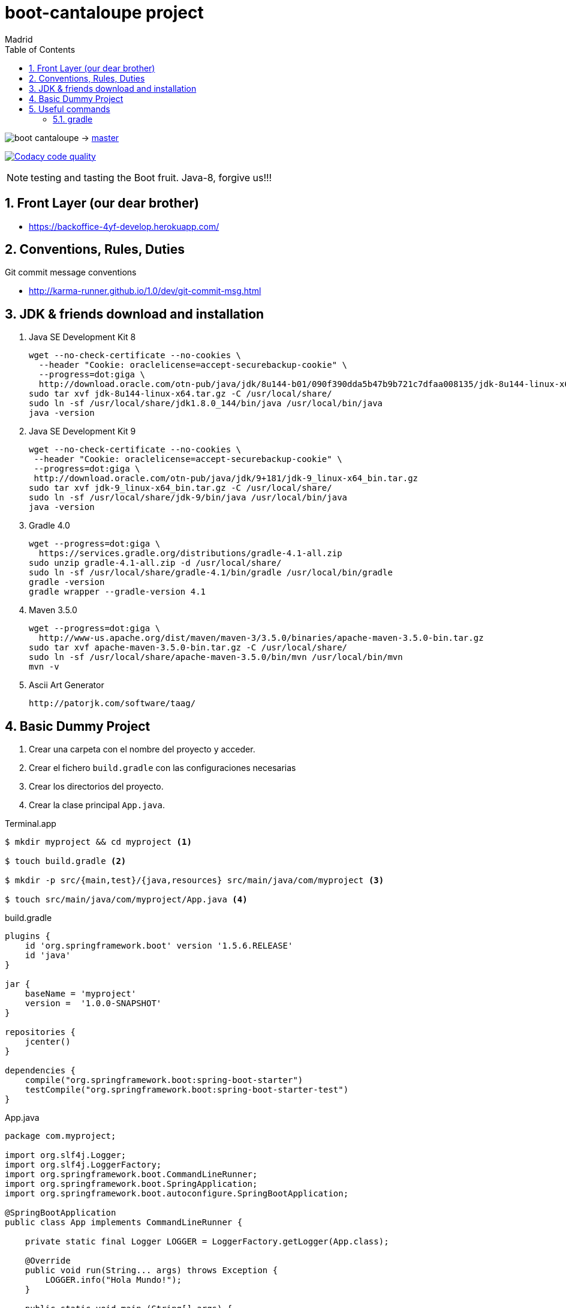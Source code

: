 = boot-cantaloupe project
Madrid
:icons: font
:toc: left
:sectnums:
:source-highlighter: coderay
:experimental:

image:https://travis-ci.org/taxy4fun/boot-cantaloupe.svg?branch=master[] -> link:https://travis-ci.org/taxy4fun/boot-cantaloupe[master]

image:https://api.codacy.com/project/badge/Grade/0a5ae680f7754190ac2dd6abd62f5981["Codacy code quality", link="https://www.codacy.com/app/cmarting/boot-cantaloupe?utm_source=github.com&utm_medium=referral&utm_content=taxy4fun/boot-cantaloupe&utm_campaign=Badge_Grade"]

NOTE: testing and tasting the Boot fruit. Java-8, forgive us!!!

== Front Layer (our dear brother)

 - https://backoffice-4yf-develop.herokuapp.com/

== Conventions, Rules, Duties
.Git commit message conventions

 - http://karma-runner.github.io/1.0/dev/git-commit-msg.html
 
== JDK & friends download and installation

. Java SE Development Kit 8

 wget --no-check-certificate --no-cookies \
   --header "Cookie: oraclelicense=accept-securebackup-cookie" \
   --progress=dot:giga \
   http://download.oracle.com/otn-pub/java/jdk/8u144-b01/090f390dda5b47b9b721c7dfaa008135/jdk-8u144-linux-x64.tar.gz
 sudo tar xvf jdk-8u144-linux-x64.tar.gz -C /usr/local/share/
 sudo ln -sf /usr/local/share/jdk1.8.0_144/bin/java /usr/local/bin/java
 java -version
 
 . Java SE Development Kit 9
 
 wget --no-check-certificate --no-cookies \
  --header "Cookie: oraclelicense=accept-securebackup-cookie" \
  --progress=dot:giga \
  http://download.oracle.com/otn-pub/java/jdk/9+181/jdk-9_linux-x64_bin.tar.gz
 sudo tar xvf jdk-9_linux-x64_bin.tar.gz -C /usr/local/share/
 sudo ln -sf /usr/local/share/jdk-9/bin/java /usr/local/bin/java
 java -version

. Gradle 4.0

 wget --progress=dot:giga \
   https://services.gradle.org/distributions/gradle-4.1-all.zip
 sudo unzip gradle-4.1-all.zip -d /usr/local/share/
 sudo ln -sf /usr/local/share/gradle-4.1/bin/gradle /usr/local/bin/gradle
 gradle -version
 gradle wrapper --gradle-version 4.1


. Maven 3.5.0

 wget --progress=dot:giga \
   http://www-us.apache.org/dist/maven/maven-3/3.5.0/binaries/apache-maven-3.5.0-bin.tar.gz
 sudo tar xvf apache-maven-3.5.0-bin.tar.gz -C /usr/local/share/
 sudo ln -sf /usr/local/share/apache-maven-3.5.0/bin/mvn /usr/local/bin/mvn
 mvn -v

. Ascii Art Generator

 http://patorjk.com/software/taag/


== Basic Dummy Project

<1> Crear una carpeta con el nombre del proyecto y acceder.
<2> Crear el fichero `build.gradle` con las configuraciones necesarias
<3> Crear los directorios del proyecto.
<4> Crear la clase principal `App.java`.

[source, bash]
.Terminal.app
----
$ mkdir myproject && cd myproject <1>

$ touch build.gradle <2>

$ mkdir -p src/{main,test}/{java,resources} src/main/java/com/myproject <3>

$ touch src/main/java/com/myproject/App.java <4>
----

[source, java]
.build.gradle
----
plugins {
    id 'org.springframework.boot' version '1.5.6.RELEASE'
    id 'java'
}

jar {
    baseName = 'myproject'
    version =  '1.0.0-SNAPSHOT'
}

repositories {
    jcenter()
}

dependencies {
    compile("org.springframework.boot:spring-boot-starter")
    testCompile("org.springframework.boot:spring-boot-starter-test")
}
----

[source, java]
.App.java
----
package com.myproject;

import org.slf4j.Logger;
import org.slf4j.LoggerFactory;
import org.springframework.boot.CommandLineRunner;
import org.springframework.boot.SpringApplication;
import org.springframework.boot.autoconfigure.SpringBootApplication;

@SpringBootApplication
public class App implements CommandLineRunner {

    private static final Logger LOGGER = LoggerFactory.getLogger(App.class);

    @Override
    public void run(String... args) throws Exception {
        LOGGER.info("Hola Mundo!");
    }

    public static void main (String[] args) {
        SpringApplication.run(App.class, args);
    }
}
----

<1> Lista las tareas disponibles para gradle.
<2> Ejecuta la aplicación boot.

[source, bash]
.Terminal.app
----
$ gradle tasks <1>

$ gradle boRu <2>

YYYY-MM-DD HH:mm:ss  INFO 1049 --- [main] com.myproject.App : Hola Mundo!
YYYY-MM-DD HH:mm:ss  INFO 1049 --- [main] com.myproject.App : Started App in 10.975 seconds (JVM running for 11.303)
----

== Useful commands

=== gradle
Mostrar las dependencias de un subproyecto.

 ./gradlew repository:dependencies --configuration compile

Escribir las trazas de ejecución con nivel `debug` a un archivo para su posterior análisis.

 ./gradlew test --debug > /tmp/gradle.log

Lanzar un test determinado en un subproyecto.

 ./gradlew repository:test -Dtest.single=PersonRepositoryTest
 
Generar informe de dependencias del proyecto

 ./gradlew htmlDependencyReport
